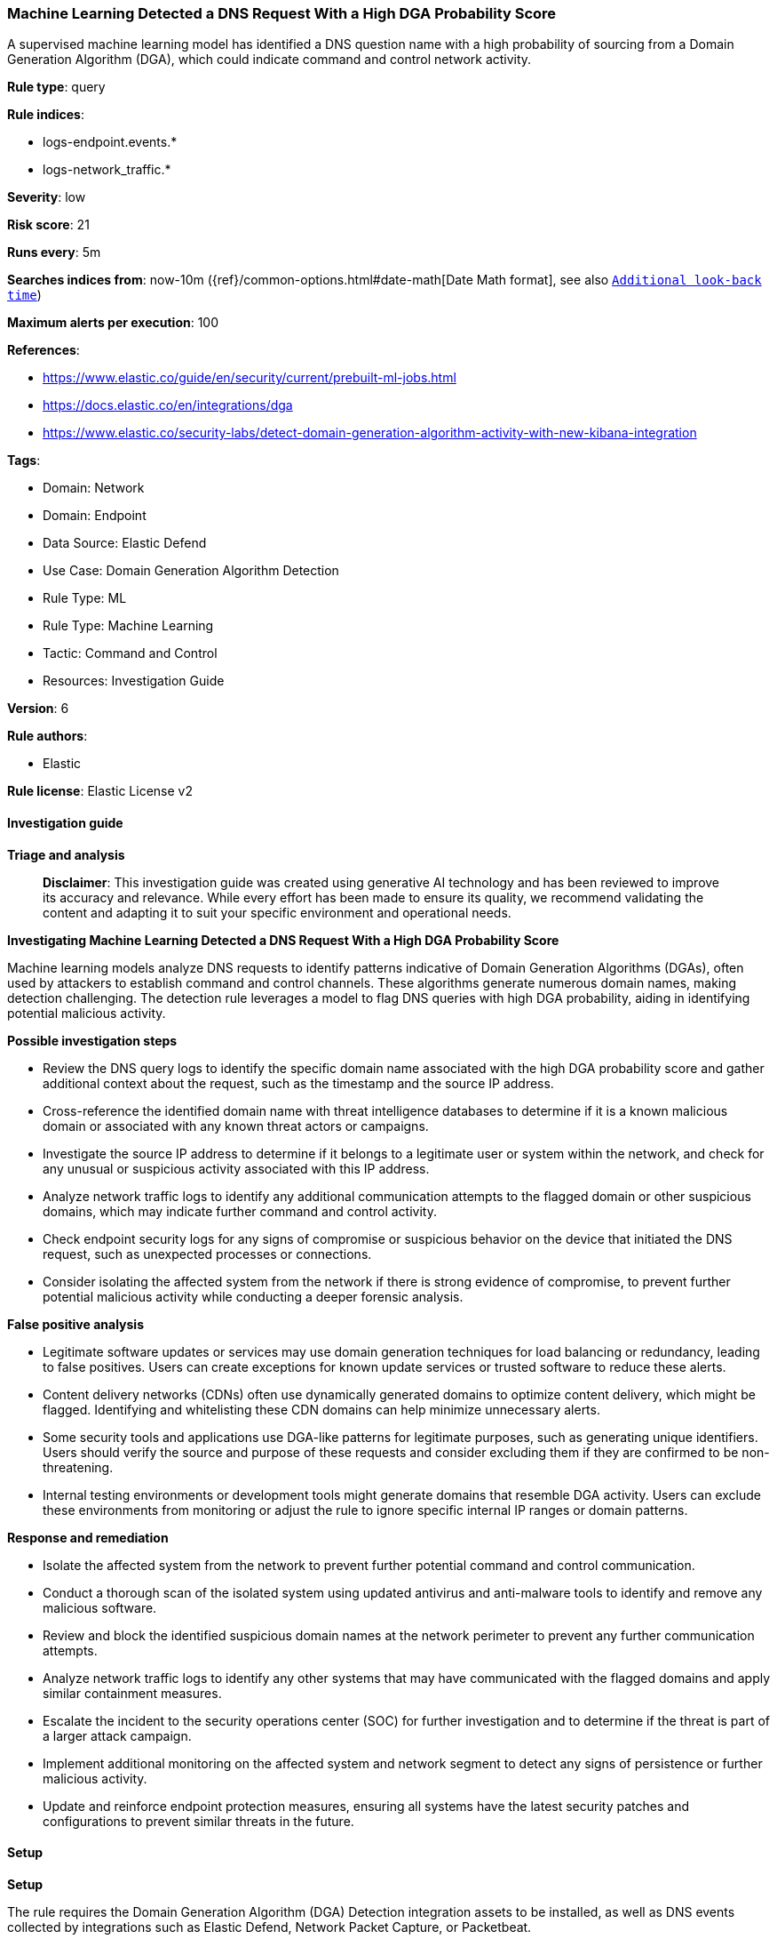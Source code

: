 [[prebuilt-rule-8-14-21-machine-learning-detected-a-dns-request-with-a-high-dga-probability-score]]
=== Machine Learning Detected a DNS Request With a High DGA Probability Score

A supervised machine learning model has identified a DNS question name with a high probability of sourcing from a Domain Generation Algorithm (DGA), which could indicate command and control network activity.

*Rule type*: query

*Rule indices*: 

* logs-endpoint.events.*
* logs-network_traffic.*

*Severity*: low

*Risk score*: 21

*Runs every*: 5m

*Searches indices from*: now-10m ({ref}/common-options.html#date-math[Date Math format], see also <<rule-schedule, `Additional look-back time`>>)

*Maximum alerts per execution*: 100

*References*: 

* https://www.elastic.co/guide/en/security/current/prebuilt-ml-jobs.html
* https://docs.elastic.co/en/integrations/dga
* https://www.elastic.co/security-labs/detect-domain-generation-algorithm-activity-with-new-kibana-integration

*Tags*: 

* Domain: Network
* Domain: Endpoint
* Data Source: Elastic Defend
* Use Case: Domain Generation Algorithm Detection
* Rule Type: ML
* Rule Type: Machine Learning
* Tactic: Command and Control
* Resources: Investigation Guide

*Version*: 6

*Rule authors*: 

* Elastic

*Rule license*: Elastic License v2


==== Investigation guide



*Triage and analysis*


> **Disclaimer**:
> This investigation guide was created using generative AI technology and has been reviewed to improve its accuracy and relevance. While every effort has been made to ensure its quality, we recommend validating the content and adapting it to suit your specific environment and operational needs.


*Investigating Machine Learning Detected a DNS Request With a High DGA Probability Score*


Machine learning models analyze DNS requests to identify patterns indicative of Domain Generation Algorithms (DGAs), often used by attackers to establish command and control channels. These algorithms generate numerous domain names, making detection challenging. The detection rule leverages a model to flag DNS queries with high DGA probability, aiding in identifying potential malicious activity.


*Possible investigation steps*


- Review the DNS query logs to identify the specific domain name associated with the high DGA probability score and gather additional context about the request, such as the timestamp and the source IP address.
- Cross-reference the identified domain name with threat intelligence databases to determine if it is a known malicious domain or associated with any known threat actors or campaigns.
- Investigate the source IP address to determine if it belongs to a legitimate user or system within the network, and check for any unusual or suspicious activity associated with this IP address.
- Analyze network traffic logs to identify any additional communication attempts to the flagged domain or other suspicious domains, which may indicate further command and control activity.
- Check endpoint security logs for any signs of compromise or suspicious behavior on the device that initiated the DNS request, such as unexpected processes or connections.
- Consider isolating the affected system from the network if there is strong evidence of compromise, to prevent further potential malicious activity while conducting a deeper forensic analysis.


*False positive analysis*


- Legitimate software updates or services may use domain generation techniques for load balancing or redundancy, leading to false positives. Users can create exceptions for known update services or trusted software to reduce these alerts.
- Content delivery networks (CDNs) often use dynamically generated domains to optimize content delivery, which might be flagged. Identifying and whitelisting these CDN domains can help minimize unnecessary alerts.
- Some security tools and applications use DGA-like patterns for legitimate purposes, such as generating unique identifiers. Users should verify the source and purpose of these requests and consider excluding them if they are confirmed to be non-threatening.
- Internal testing environments or development tools might generate domains that resemble DGA activity. Users can exclude these environments from monitoring or adjust the rule to ignore specific internal IP ranges or domain patterns.


*Response and remediation*


- Isolate the affected system from the network to prevent further potential command and control communication.
- Conduct a thorough scan of the isolated system using updated antivirus and anti-malware tools to identify and remove any malicious software.
- Review and block the identified suspicious domain names at the network perimeter to prevent any further communication attempts.
- Analyze network traffic logs to identify any other systems that may have communicated with the flagged domains and apply similar containment measures.
- Escalate the incident to the security operations center (SOC) for further investigation and to determine if the threat is part of a larger attack campaign.
- Implement additional monitoring on the affected system and network segment to detect any signs of persistence or further malicious activity.
- Update and reinforce endpoint protection measures, ensuring all systems have the latest security patches and configurations to prevent similar threats in the future.

==== Setup



*Setup*


The rule requires the Domain Generation Algorithm (DGA) Detection integration assets to be installed, as well as DNS events collected by integrations such as Elastic Defend, Network Packet Capture, or Packetbeat.


*DGA Detection Setup*

The DGA Detection integration consists of an ML-based framework to detect DGA activity in DNS events.


*Prerequisite Requirements:*

- Fleet is required for DGA Detection.
- To configure Fleet Server refer to the https://www.elastic.co/guide/en/fleet/current/fleet-server.html[documentation].
- DNS events collected by the https://docs.elastic.co/en/integrations/endpoint[Elastic Defend], https://docs.elastic.co/integrations/network_traffic[Network Packet Capture] integration, or https://www.elastic.co/guide/en/beats/packetbeat/current/packetbeat-overview.html[Packetbeat].
- To install Elastic Defend, refer to the https://www.elastic.co/guide/en/security/current/install-endpoint.html[documentation].
- To add the Network Packet Capture integration to an Elastic Agent policy, refer to https://www.elastic.co/guide/en/fleet/current/add-integration-to-policy.html[this] guide.
- To set up and run Packetbeat, follow https://www.elastic.co/guide/en/beats/packetbeat/current/setting-up-and-running.html[this] guide.


*The following steps should be executed to install assets associated with the DGA Detection integration:*

- Go to the Kibana homepage. Under Management, click Integrations.
- In the query bar, search for Domain Generation Algorithm Detection and select the integration to see more details about it.
- Follow the instructions under the **Installation** section.
- For this rule to work, complete the instructions through **Configure the ingest pipeline**.


==== Rule query


[source, js]
----------------------------------
ml_is_dga.malicious_probability > 0.98

----------------------------------

*Framework*: MITRE ATT&CK^TM^

* Tactic:
** Name: Command and Control
** ID: TA0011
** Reference URL: https://attack.mitre.org/tactics/TA0011/
* Technique:
** Name: Dynamic Resolution
** ID: T1568
** Reference URL: https://attack.mitre.org/techniques/T1568/
* Sub-technique:
** Name: Domain Generation Algorithms
** ID: T1568.002
** Reference URL: https://attack.mitre.org/techniques/T1568/002/
